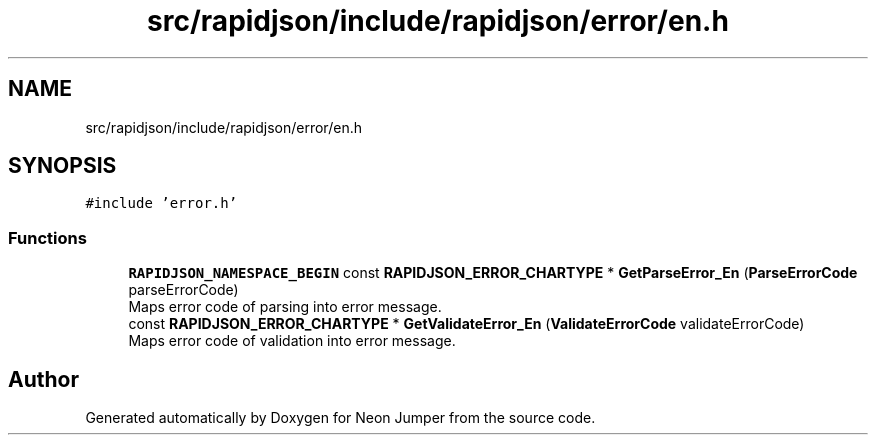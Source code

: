 .TH "src/rapidjson/include/rapidjson/error/en.h" 3 "Fri Jan 21 2022" "Version 1.0" "Neon Jumper" \" -*- nroff -*-
.ad l
.nh
.SH NAME
src/rapidjson/include/rapidjson/error/en.h
.SH SYNOPSIS
.br
.PP
\fC#include 'error\&.h'\fP
.br

.SS "Functions"

.in +1c
.ti -1c
.RI "\fBRAPIDJSON_NAMESPACE_BEGIN\fP const \fBRAPIDJSON_ERROR_CHARTYPE\fP * \fBGetParseError_En\fP (\fBParseErrorCode\fP parseErrorCode)"
.br
.RI "Maps error code of parsing into error message\&. "
.ti -1c
.RI "const \fBRAPIDJSON_ERROR_CHARTYPE\fP * \fBGetValidateError_En\fP (\fBValidateErrorCode\fP validateErrorCode)"
.br
.RI "Maps error code of validation into error message\&. "
.in -1c
.SH "Author"
.PP 
Generated automatically by Doxygen for Neon Jumper from the source code\&.
